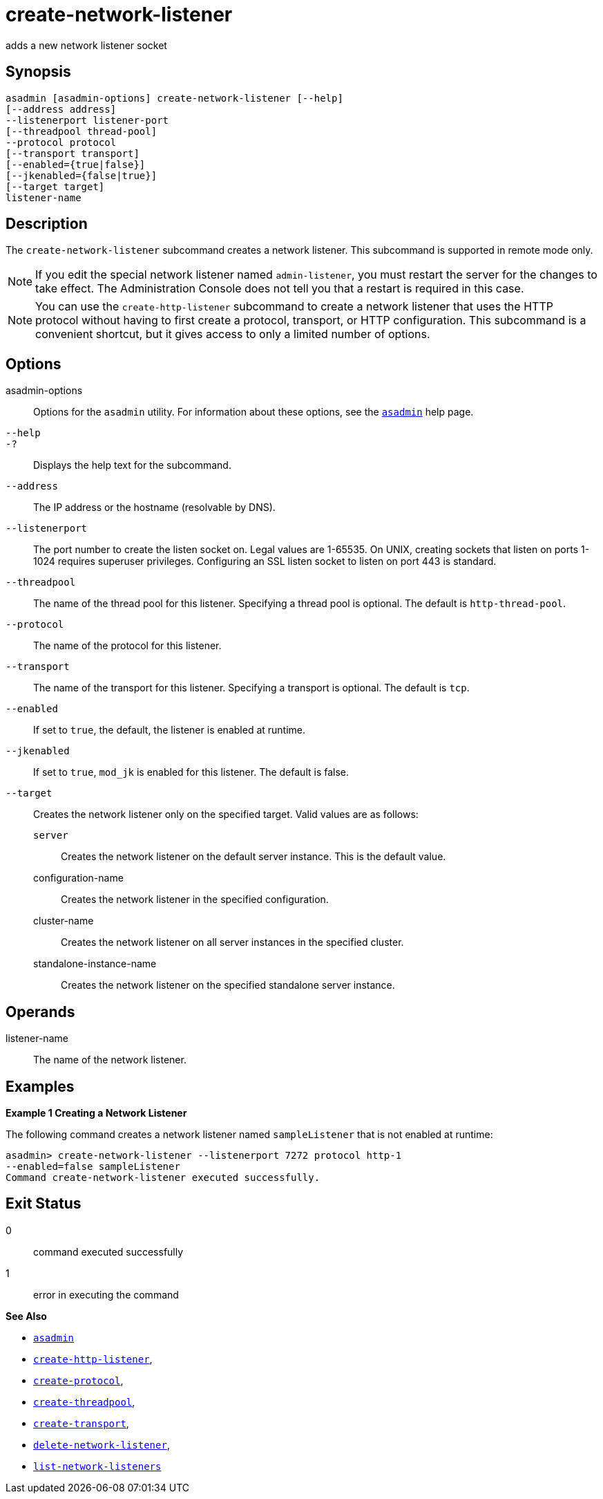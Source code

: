 [[create-network-listener]]
= create-network-listener

adds a new network listener socket

[[synopsis]]
== Synopsis

[source,shell]
----
asadmin [asadmin-options] create-network-listener [--help]
[--address address] 
--listenerport listener-port 
[--threadpool thread-pool] 
--protocol protocol 
[--transport transport] 
[--enabled={true|false}] 
[--jkenabled={false|true}]
[--target target]
listener-name
----

[[description]]
== Description

The `create-network-listener` subcommand creates a network listener. This subcommand is supported in remote mode only.

NOTE: If you edit the special network listener named `admin-listener`, you
must restart the server for the changes to take effect. The Administration Console does not tell you that a restart is required in this case.

NOTE: You can use the `create-http-listener` subcommand to create a network listener that uses the HTTP protocol without having to first create a protocol, transport, or HTTP configuration. This subcommand is a
convenient shortcut, but it gives access to only a limited number of options.

[[options]]
== Options

asadmin-options::
  Options for the `asadmin` utility. For information about these options, see the xref:asadmin.adoc#asadmin-1m[`asadmin`] help page.
`--help`::
`-?`::
  Displays the help text for the subcommand.
`--address`::
  The IP address or the hostname (resolvable by DNS).
`--listenerport`::
  The port number to create the listen socket on. Legal values are 1-65535. On UNIX, creating sockets that listen on ports 1-1024
  requires superuser privileges. Configuring an SSL listen socket to listen on port 443 is standard.
`--threadpool`::
  The name of the thread pool for this listener. Specifying a thread pool is optional. The default is `http-thread-pool`.
`--protocol`::
  The name of the protocol for this listener.
`--transport`::
  The name of the transport for this listener. Specifying a transport is optional. The default is `tcp`.
`--enabled`::
  If set to `true`, the default, the listener is enabled at runtime.
`--jkenabled`::
  If set to `true`, `mod_jk` is enabled for this listener. The default is false.
`--target`::
  Creates the network listener only on the specified target. Valid values are as follows: +
  `server`;;
    Creates the network listener on the default server instance. This is the default value.
  configuration-name;;
    Creates the network listener in the specified configuration.
  cluster-name;;
    Creates the network listener on all server instances in the specified cluster.
  standalone-instance-name;;
    Creates the network listener on the specified standalone server instance.

[[operands]]
== Operands

listener-name::
  The name of the network listener.

[[examples]]
== Examples

*Example 1 Creating a Network Listener*

The following command creates a network listener named `sampleListener` that is not enabled at runtime:

[source,shell]
----
asadmin> create-network-listener --listenerport 7272 protocol http-1 
--enabled=false sampleListener
Command create-network-listener executed successfully.
----

[[exit-status]]
== Exit Status

0::
  command executed successfully
1::
  error in executing the command

*See Also*

* xref:asadmin.adoc#asadmin-1m[`asadmin`]
* xref:create-http-listener.adoc#create-http-listener[`create-http-listener`],
* xref:create-protocol.adoc#create-protocol[`create-protocol`],
* xref:create-threadpool.adoc#create-threadpool[`create-threadpool`],
* xref:create-transport.adoc#create-transport[`create-transport`],
* xref:delete-network-listener.adoc#delete-network-listener[`delete-network-listener`],
* xref:list-network-listeners.adoc#list-network-listeners[`list-network-listeners`]


